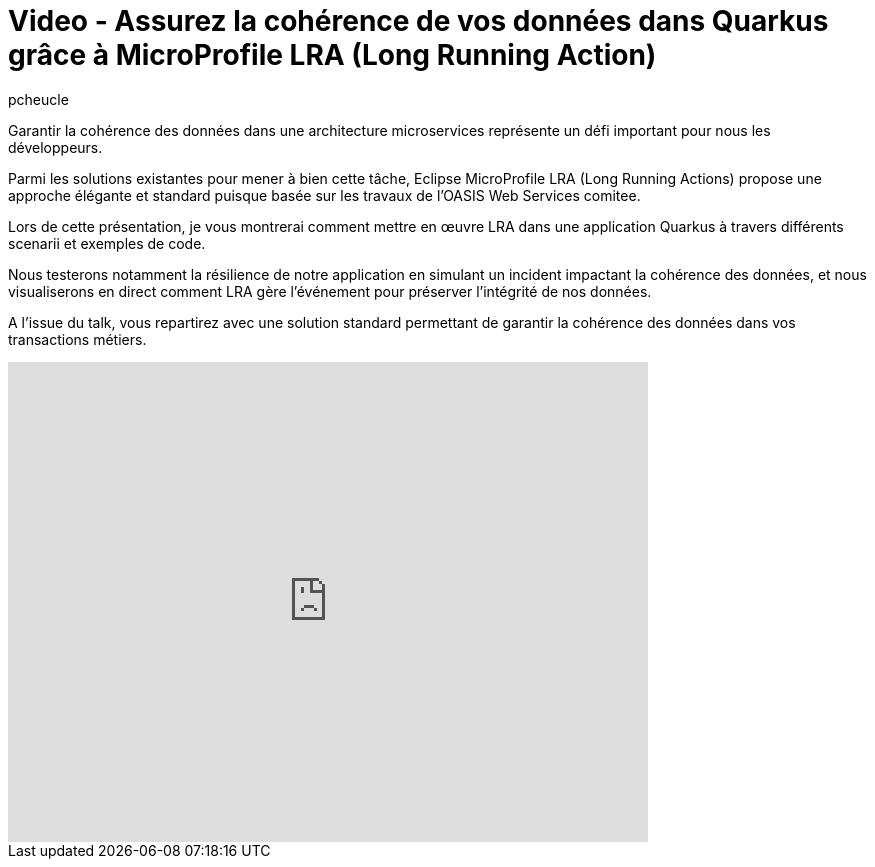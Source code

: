= Video - Assurez la cohérence de vos données dans Quarkus grâce à MicroProfile LRA (Long Running Action)
:showtitle:
:page-navtitle: Techreview - Assurez la cohérence de vos données dans Quarkus grâce à MicroProfile LRA (Long Running Action)
:page-excerpt: Garantir la cohérence des données dans une architecture microservices représente un défi important pour nous les développeurs.Parmi les solutions existantes pour mener à bien cette tâche, Eclipse MicroProfile LRA (Long Running Actions) propose une approche élégante et standard puisque basée sur les travaux de l’OASIS Web Services comitee.Lors de cette présentation, je vous montrerai comment mettre en œuvre LRA dans une application Quarkus à travers différents scenarii et exemples de code.Nous testerons notamment la résilience de notre application en simulant un incident impactant la cohérence des données, et nous visualiserons en direct comment LRA gère l’événement pour préserver l’intégrité de nos données. A l’issue du talk, vous repartirez avec une solution standard permettant de garantir la cohérence des données dans vos transactions métiers.
:layout: post
:author: pcheucle
:page-tags: [LRA, MicroProfile, Techreview, Quarkus]
:page-vignette: 2023/techreview-LRA.png
:page-vignette-licence: 'Source web'
:page-liquid:
:page-categories: software video


Garantir la cohérence des données dans une architecture microservices représente un défi important pour nous les développeurs.

Parmi les solutions existantes pour mener à bien cette tâche, Eclipse MicroProfile LRA (Long Running Actions) propose une approche élégante et standard puisque basée sur les travaux de l’OASIS Web Services comitee.

Lors de cette présentation, je vous montrerai comment mettre en œuvre LRA dans une application Quarkus à travers différents scenarii et exemples de code.

Nous testerons notamment la résilience de notre application en simulant un incident impactant la cohérence des données, et nous visualiserons en direct comment LRA gère l’événement pour préserver l’intégrité de nos données.

A l’issue du talk, vous repartirez avec une solution standard permettant de garantir la cohérence des données dans vos transactions métiers.

video::917431640[vimeo,640,480,align="center"]